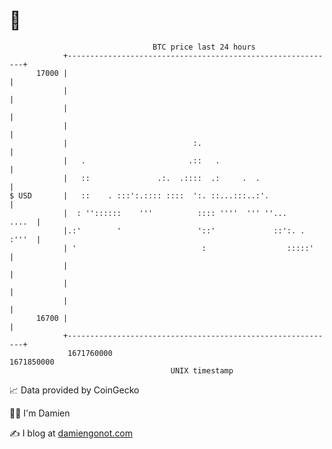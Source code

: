 * 👋

#+begin_example
                                   BTC price last 24 hours                    
               +------------------------------------------------------------+ 
         17000 |                                                            | 
               |                                                            | 
               |                                                            | 
               |                                                            | 
               |                            :.                              | 
               |   .                       .::   .                          | 
               |   ::               .:.  .::::  .:     .  .                 | 
   $ USD       |   ::    . :::':.:::: ::::  ':. ::...:::..:'.               | 
               |  : ''::::::    '''          :::: ''''  ''' ''...     ....  | 
               |.:'        '                 '::'             ::':. . :'''  | 
               | '                            :                  :::::'     | 
               |                                                            | 
               |                                                            | 
               |                                                            | 
         16700 |                                                            | 
               +------------------------------------------------------------+ 
                1671760000                                        1671850000  
                                       UNIX timestamp                         
#+end_example
📈 Data provided by CoinGecko

🧑‍💻 I'm Damien

✍️ I blog at [[https://www.damiengonot.com][damiengonot.com]]

